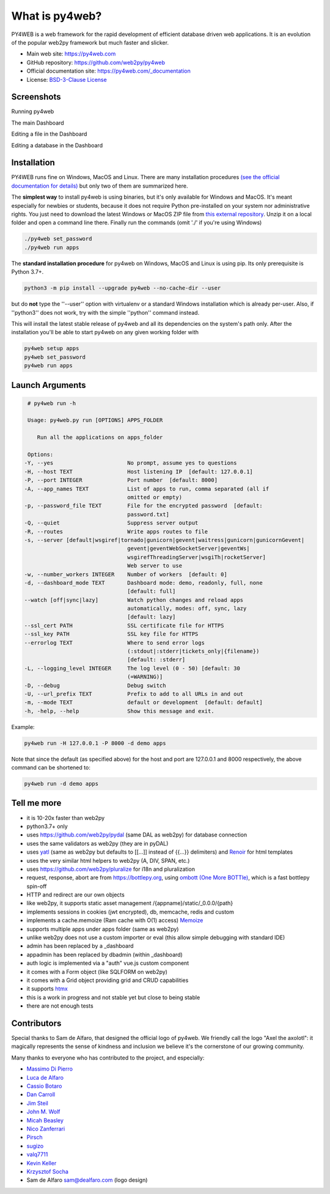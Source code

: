 What is py4web?
===============

.. image:: https://img.shields.io/pypi/v/py4web.svg
   :target: https://pypi.org/project/py4web/

PY4WEB is a web framework for the rapid development of efficient database driven web applications. It is an evolution of the popular web2py framework but much faster and slicker.


-  Main web site:  https://py4web.com
-  GitHub repository: https://github.com/web2py/py4web
-  Official documentation site: https://py4web.com/_documentation
-  License: `BSD-3-Clause License <https://github.com/web2py/py4web/blob/master/LICENSE.md>`__



Screenshots
###########

Running py4web

.. image:: https://py4web.com/_documentation/static/en/_images/first_run.png

The main Dashboard

.. image:: https://py4web.com/_documentation/static/en/_images/dashboard_main.png

Editing a file in the Dashboard

.. image:: https://py4web.com/_documentation/static/en/_images/dashboard_edit.png

Editing a database in the Dashboard

.. image:: https://py4web.com/_documentation/static/en/_images/dashboard_restapi.png

Installation
############

PY4WEB runs fine on Windows, MacOS and Linux. There are many installation procedures `(see the official documentation for details) <https://py4web.com/_documentation/static/en/chapter-03.html>`__ but only two of them are summarized here.

The **simplest way** to install py4web is using binaries, but it's only available for Windows and MacOS. It's meant especially for newbies or students, because it does not require Python pre-installed on your system nor administrative rights. You just need to download the latest Windows or MacOS ZIP file from `this external repository <https://github.com/nicozanf/py4web-pyinstaller>`__. Unzip it on a local folder and open a command line there. Finally run the commands (omit './' if you're using Windows)


.. code:: bash

   ./py4web set_password
   ./py4web run apps




The **standard installation procedure** for py4web on Windows, MacOS and Linux  is using pip. Its only prerequisite is Python 3.7+.

.. code:: bash

   python3 -m pip install --upgrade py4web --no-cache-dir --user


but do **not** type the ''--user'' option with virtualenv or a standard Windows installation which is already per-user.
Also, if ''python3'' does not work, try with the simple ''python'' command instead.


This will install the latest stable release of py4web and all its dependencies on the system's path only. After the installation you'll be able to start py4web on any given working folder with

.. code:: bash

   py4web setup apps
   py4web set_password
   py4web run apps

Launch Arguments
################

.. code-block:: none

   # py4web run -h

   Usage: py4web.py run [OPTIONS] APPS_FOLDER
  
      Run all the applications on apps_folder

   Options:
  -Y, --yes                       No prompt, assume yes to questions
  -H, --host TEXT                 Host listening IP  [default: 127.0.0.1]
  -P, --port INTEGER              Port number  [default: 8000]
  -A, --app_names TEXT            List of apps to run, comma separated (all if
                                  omitted or empty)
  -p, --password_file TEXT        File for the encrypted password  [default:
                                  password.txt]
  -Q, --quiet                     Suppress server output
  -R, --routes                    Write apps routes to file
  -s, --server [default|wsgiref|tornado|gunicorn|gevent|waitress|gunicorn|gunicornGevent|
                                  gevent|geventWebSocketServer|geventWs|
                                  wsgirefThreadingServer|wsgiTh|rocketServer]
                                  Web server to use
  -w, --number_workers INTEGER    Number of workers  [default: 0]
  -d, --dashboard_mode TEXT       Dashboard mode: demo, readonly, full, none
                                  [default: full]
  --watch [off|sync|lazy]         Watch python changes and reload apps
                                  automatically, modes: off, sync, lazy
                                  [default: lazy]
  --ssl_cert PATH                 SSL certificate file for HTTPS
  --ssl_key PATH                  SSL key file for HTTPS
  --errorlog TEXT                 Where to send error logs
                                  (:stdout|:stderr|tickets_only|{filename})
                                  [default: :stderr]
  -L, --logging_level INTEGER     The log level (0 - 50) [default: 30
                                  (=WARNING)]
  -D, --debug                     Debug switch
  -U, --url_prefix TEXT           Prefix to add to all URLs in and out
  -m, --mode TEXT                 default or development  [default: default]
  -h, -help, --help               Show this message and exit.




Example:


.. code:: bash

   py4web run -H 127.0.0.1 -P 8000 -d demo apps


Note that since the default (as specified above) for the host and port are 127.0.0.1 and 8000 respectively, the above command can be shortened to:

.. code:: bash

   py4web run -d demo apps



Tell me more
############

- it is 10-20x faster than web2py
- python3.7+ only
- uses https://github.com/web2py/pydal (same DAL as web2py) for database connection
- uses the same validators as web2py (they are in pyDAL)
- uses `yatl <https://pypi.org/project/yatl/>`__ (same as web2py but defaults to [[...]] instead of {{...}} delimiters) and `Renoir <https://pypi.org/project/renoir/>`__ for html templates
- uses the very similar html helpers to web2py (A, DIV, SPAN, etc.)
- uses https://github.com/web2py/pluralize for i18n and pluralization
- request, response, abort are from https://bottlepy.org, using `ombott (One More BOTTle) <https://github.com/valq7711/ombott>`__,
  which is a fast bottlepy spin-off
- HTTP and redirect are our own objects
- like web2py, it supports static asset management /{appname}/static/_0.0.0/{path}
- implements sessions in cookies (jwt encrypted), db, memcache, redis and custom
- implements a cache.memoize (Ram cache with O(1) access) `Memoize <https://dbader.org/blog/python-memoization>`__
- supports multiple apps under apps folder (same as web2py)
- unlike web2py does not use a custom importer or eval (this allow simple debugging with standard IDE)
- admin has been replaced by a _dashboard
- appadmin has been replaced by dbadmin (within _dashboard)
- auth logic is implemented via a "auth" vue.js custom component
- it comes with a Form object (like SQLFORM on web2py)
- it comes with a Grid object providing grid and CRUD capabilities
- it supports `htmx <https://htmx.org/>`__


- this is a work in progress and not stable yet but close to being stable
- there are not enough tests


Contributors
############

Special thanks to Sam de Alfaro, that designed the official logo of py4web. We friendly call the logo "Axel the axolotl": it magically represents the sense of kindness
and inclusion we believe it's the cornerstone of our growing community.

.. image:: docs/images/logo.png

Many thanks to everyone who has contributed to the project, and especially:

.. inclusion-marker-do-not-remove

- `Massimo Di Pierro <https://github.com/mdipierro>`__
- `Luca de Alfaro <https://github.com/lucadealfaro>`__
- `Cassio Botaro <https://github.com/cassiobotaro>`__
- `Dan Carroll <https://github.com/dan-carroll>`__
- `Jim Steil <https://github.com/jpsteil>`__
- `John M. Wolf <https://github.com/jmwolff3>`__
- `Micah Beasley <https://github.com/MBfromOK>`__
- `Nico Zanferrari <https://github.com/nicozanf>`__
- `Pirsch <https://github.com/Pirsch>`__
- `sugizo <https://github.com/sugizo>`__
- `valq7711 <https://github.com/valq7711>`__
- `Kevin Keller <https://github.com/Kkeller83>`__
- `Krzysztof Socha <https://github.com/kszys>`__
- Sam de Alfaro sam@dealfaro.com (logo design)
